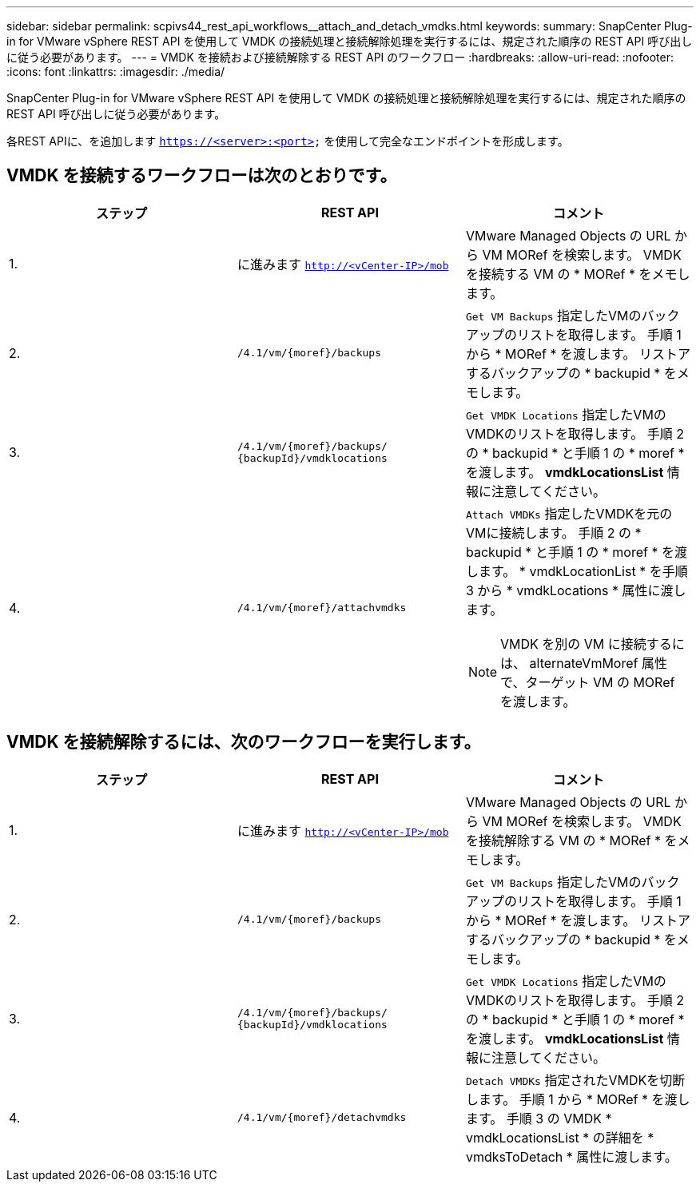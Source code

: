 ---
sidebar: sidebar 
permalink: scpivs44_rest_api_workflows__attach_and_detach_vmdks.html 
keywords:  
summary: SnapCenter Plug-in for VMware vSphere REST API を使用して VMDK の接続処理と接続解除処理を実行するには、規定された順序の REST API 呼び出しに従う必要があります。 
---
= VMDK を接続および接続解除する REST API のワークフロー
:hardbreaks:
:allow-uri-read: 
:nofooter: 
:icons: font
:linkattrs: 
:imagesdir: ./media/


[role="lead"]
SnapCenter Plug-in for VMware vSphere REST API を使用して VMDK の接続処理と接続解除処理を実行するには、規定された順序の REST API 呼び出しに従う必要があります。

各REST APIに、を追加します `https://<server>:<port>` を使用して完全なエンドポイントを形成します。



== VMDK を接続するワークフローは次のとおりです。

|===
| ステップ | REST API | コメント 


| 1. | に進みます `http://<vCenter-IP>/mob` | VMware Managed Objects の URL から VM MORef を検索します。
VMDK を接続する VM の * MORef * をメモします。 


| 2. | `/4.1/vm/{moref}/backups` | `Get VM Backups` 指定したVMのバックアップのリストを取得します。
手順 1 から * MORef * を渡します。
リストアするバックアップの * backupid * をメモします。 


| 3. | `/4.1/vm/{moref}/backups/
{backupId}/vmdklocations` | `Get VMDK Locations` 指定したVMのVMDKのリストを取得します。
手順 2 の * backupid * と手順 1 の * moref * を渡します。
*vmdkLocationsList* 情報に注意してください。 


| 4. | `/4.1/vm/{moref}/attachvmdks`  a| 
`Attach VMDKs` 指定したVMDKを元のVMに接続します。
手順 2 の * backupid * と手順 1 の * moref * を渡します。
* vmdkLocationList * を手順 3 から * vmdkLocations * 属性に渡します。


NOTE: VMDK を別の VM に接続するには、 alternateVmMoref 属性で、ターゲット VM の MORef を渡します。

|===


== VMDK を接続解除するには、次のワークフローを実行します。

|===
| ステップ | REST API | コメント 


| 1. | に進みます `http://<vCenter-IP>/mob` | VMware Managed Objects の URL から VM MORef を検索します。
VMDK を接続解除する VM の * MORef * をメモします。 


| 2. | `/4.1/vm/{moref}/backups` | `Get VM Backups` 指定したVMのバックアップのリストを取得します。
手順 1 から * MORef * を渡します。
リストアするバックアップの * backupid * をメモします。 


| 3. | `/4.1/vm/{moref}/backups/
{backupId}/vmdklocations` | `Get VMDK Locations` 指定したVMのVMDKのリストを取得します。
手順 2 の * backupid * と手順 1 の * moref * を渡します。
*vmdkLocationsList* 情報に注意してください。 


| 4. | `/4.1/vm/{moref}/detachvmdks` | `Detach VMDKs` 指定されたVMDKを切断します。
手順 1 から * MORef * を渡します。
手順 3 の VMDK * vmdkLocationsList * の詳細を * vmdksToDetach * 属性に渡します。 
|===